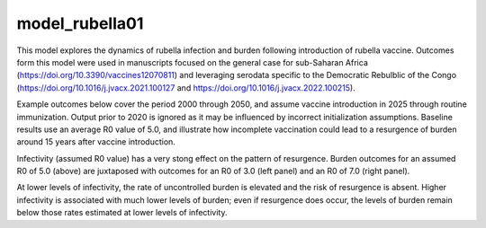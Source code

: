 ===============
model_rubella01
===============

This model explores the dynamics of rubella infection and burden following introduction of rubella vaccine. Outcomes form this model were used in manuscripts focused on the general case for sub-Saharan Africa (https://doi.org/10.3390/vaccines12070811) and leveraging serodata specific to the Democratic Rebulblic of the Congo (https://doi.org/10.1016/j.jvacx.2021.100127 and https://doi.org/10.1016/j.jvacx.2022.100215).

Example outcomes below cover the period 2000 through 2050, and assume vaccine introduction in 2025 through routine immunization. Output prior to 2020 is ignored as it may be influenced by incorrect initialization assumptions. Baseline results use an average R0 value of 5.0, and illustrate how incomplete vaccination could lead to a resurgence of burden around 15 years after vaccine introduction.

.. image:: figures/ref_rcv_baseline.png

Infectivity (assumed R0 value) has a very stong effect on the pattern of resurgence. Burden outcomes for an assumed R0 of 5.0 (above) are juxtaposed with outcomes for an R0 of 3.0 (left panel) and an R0 of 7.0 (right panel).

.. image:: figures/ref_rcv_infectivity.png

At lower levels of infectivity, the rate of uncontrolled burden is elevated and the risk of resurgence is absent. Higher infectivity is associated with much lower levels of burden; even if resurgence does occur, the levels of burden remain below those rates estimated at lower levels of infectivity.